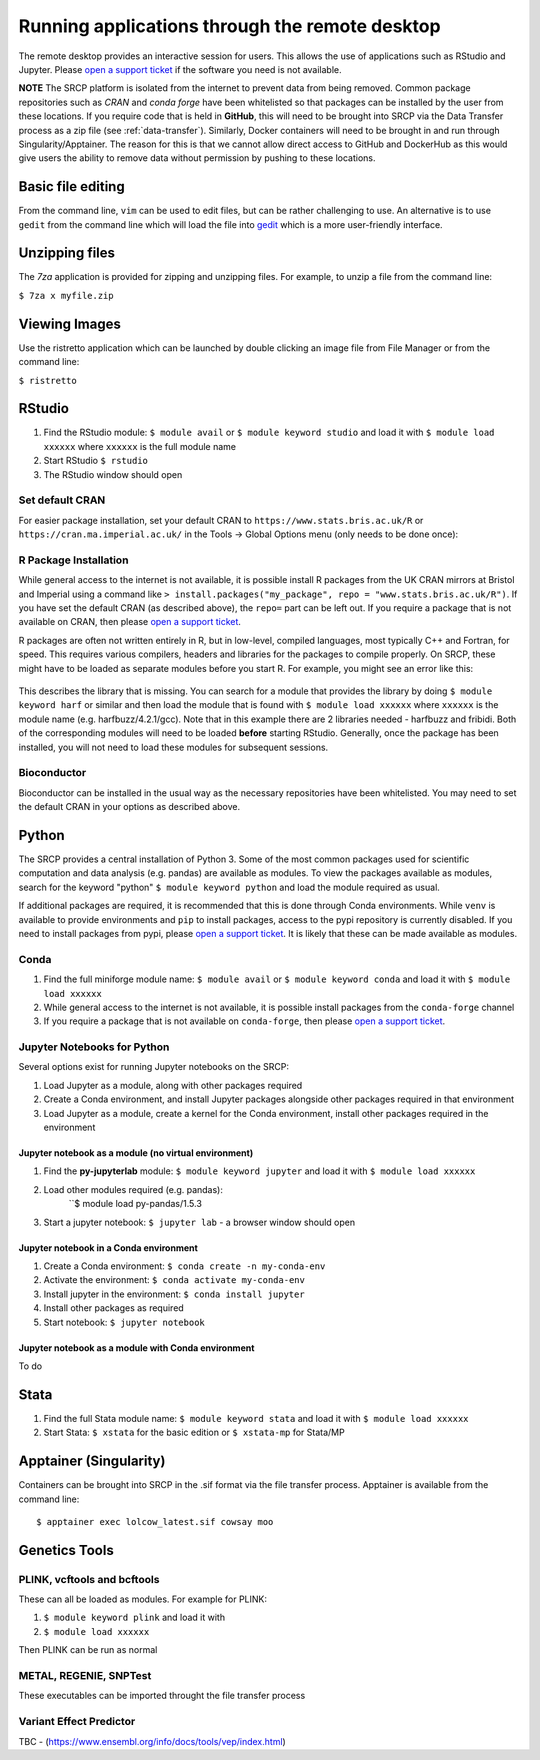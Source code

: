 Running applications through the remote desktop
===============================================

The remote desktop provides an interactive session for users. This allows the use of applications such as RStudio and Jupyter. Please `open a support ticket <https://mrc-epid-dmt.atlassian.net/servicedesk/customer/portal/6>`__ if the software you need is not available.

**NOTE** The SRCP platform is isolated from the internet to prevent data from being removed. Common package repositories such as *CRAN* and *conda forge* have been whitelisted so that packages can be installed by the user from these locations. If you require code that is held in **GitHub**, this will need to be brought into SRCP via the Data Transfer process as a zip file (see :ref:`data-transfer`). Similarly, Docker containers will need to be brought in and run through Singularity/Apptainer. The reason for this is that we cannot allow direct access to GitHub and DockerHub as this would give users the ability to remove data without permission by pushing to these locations.

Basic file editing
------------------
From the command line, ``vim`` can be used to edit files, but can be rather challenging to use. An alternative is to use ``gedit`` from the command line which will load the file into `gedit <https://help.gnome.org/users/gedit/stable/>`__ which is a more user-friendly interface.

Unzipping files
---------------
The `7za` application is provided for zipping and unzipping files. For example, to unzip a file from the command line:

``$ 7za x myfile.zip``

Viewing Images
---------------
Use the ristretto application which can be launched by double clicking an image file from File Manager or from the command line:

``$ ristretto``

RStudio
-------

1. Find the RStudio module: ``$ module avail`` or ``$ module keyword studio`` and load it with ``$ module load xxxxxx`` where ``xxxxxx`` is the full module name
2. Start RStudio ``$ rstudio``
3. The RStudio window should open

Set default CRAN
~~~~~~~~~~~~~~~~
For easier package installation, set your default CRAN to ``https://www.stats.bris.ac.uk/R`` or ``https://cran.ma.imperial.ac.uk/`` in the Tools -> Global Options menu (only needs to be done once):

.. figure:: ../../images/rstudio-global-options.png
  :scale: 70 %
  :alt: RStudio

R Package Installation
~~~~~~~~~~~~~~~~~~~~~~

While general access to the internet is not available, it is possible install R packages from the UK CRAN mirrors at Bristol and Imperial using a command like ``> install.packages("my_package", repo = "www.stats.bris.ac.uk/R")``. If you have set the default CRAN (as described above), the ``repo=`` part can be left out. If you require a package that is not available on CRAN, then please `open a support ticket <https://mrc-epid-dmt.atlassian.net/servicedesk/customer/portal/6>`__.

R packages are often not written entirely in R, but in low-level, compiled languages, most typically C++ and Fortran, for speed. This requires various compilers, headers and libraries for the packages to compile properly. On SRCP, these might have to be loaded as separate modules before you start R. For example, you might see an error like this:

.. figure:: ../../images/r-package-error.png
  :scale: 100 %
  :alt: Rerror

This describes the library that is missing. You can search for a module that provides the library by doing ``$ module keyword harf`` or similar and then load the module that is found with ``$ module load xxxxxx`` where ``xxxxxx`` is the module name (e.g. harfbuzz/4.2.1/gcc). Note that in this example there are 2 libraries needed - harfbuzz and fribidi. Both of the corresponding modules will need to be loaded **before** starting RStudio. Generally, once the package has been installed, you will not need to load these modules for subsequent sessions.

Bioconductor
~~~~~~~~~~~~

Bioconductor can be installed in the usual way as the necessary repositories have been whitelisted. You may need to set the default CRAN in your options as described above.

Python
------
The SRCP provides a central installation of Python 3. Some of the most common packages used for scientific computation and data analysis (e.g. pandas) are available as modules. To view the packages available as modules, search for the keyword "python" ``$ module keyword python`` and load the module required as usual.

If additional packages are required, it is recommended that this is done through Conda environments. While ``venv`` is available to provide environments and ``pip`` to install packages, access to the pypi repository is currently disabled. If you need to install packages from pypi, please `open a support ticket <https://mrc-epid-dmt.atlassian.net/servicedesk/customer/portal/6>`__. It is likely that these can be made available as modules.

Conda
~~~~~

1. Find the full miniforge module name: ``$ module avail`` or ``$ module keyword conda`` and load it with ``$ module load xxxxxx``
2. While general access to the internet is not available, it is possible install packages from the ``conda-forge`` channel
3. If you require a package that is not available on ``conda-forge``, then please `open a support ticket <https://mrc-epid-dmt.atlassian.net/servicedesk/customer/portal/6>`__.

Jupyter Notebooks for Python
~~~~~~~~~~~~~~~~~~~~~~~~~~~~

Several options exist for running Jupyter notebooks on the SRCP:

1. Load Jupyter as a module, along with other packages required
2. Create a Conda environment, and install Jupyter packages alongside other packages required in that environment
3. Load Jupyter as a module, create a kernel for the Conda environment, install other packages required in the environment

Jupyter notebook as a module (no virtual environment)
^^^^^^^^^^^^^^^^^^^^^^^^^^^^^^^^^^^^^^^^^^^^^^^^^^^^^
1. Find the **py-jupyterlab** module:
   ``$ module keyword jupyter`` and load it with
   ``$ module load xxxxxx``
2. Load other modules required (e.g. pandas):
    ``$ module load py-pandas/1.5.3
3. Start a jupyter notebook: ``$ jupyter lab`` - a browser window should open

Jupyter notebook in a Conda environment
^^^^^^^^^^^^^^^^^^^^^^^^^^^^^^^^^^^^^^^
1. Create a Conda environment: ``$ conda create -n my-conda-env``
2. Activate the environment: ``$ conda activate my-conda-env``
3. Install jupyter in the environment: ``$ conda install jupyter``
4. Install other packages as required
5. Start notebook: ``$ jupyter notebook``

Jupyter notebook as a module with Conda environment
^^^^^^^^^^^^^^^^^^^^^^^^^^^^^^^^^^^^^^^^^^^^^^^^^^^
To do

Stata
-----

1. Find the full Stata module name: ``$ module keyword stata`` and load it with ``$ module load xxxxxx``
2. Start Stata: ``$ xstata`` for the basic edition or ``$ xstata-mp`` for Stata/MP

.. figure:: ../../images/stata.png
  :scale: 60 %
  :alt: Stata

Apptainer (Singularity)
-----------------------

Containers can be brought into SRCP in the .sif format via the file transfer process. Apptainer is available from the command line:
::

$ apptainer exec lolcow_latest.sif cowsay moo

Genetics Tools
--------------

PLINK, vcftools and  bcftools
~~~~~~~~~~~~~~~~~~~~~~~~~~~~~

These can all be loaded as modules. For example for PLINK:

1. ``$ module keyword plink`` and load it with
2. ``$ module load xxxxxx``

Then PLINK can be run as normal

METAL, REGENIE, SNPTest
~~~~~~~~~~~~~~~~~~~~~~~
These executables can be imported throught the file transfer process

Variant Effect Predictor
~~~~~~~~~~~~~~~~~~~~~~~~
TBC - (https://www.ensembl.org/info/docs/tools/vep/index.html)



